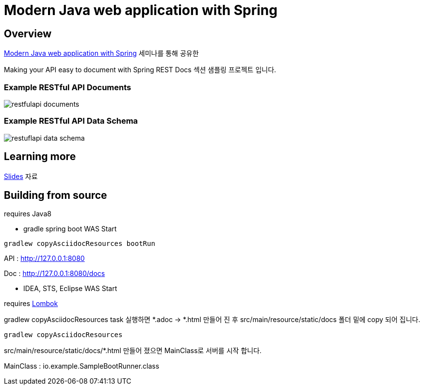 :seminar-link: http://www.ksug.org/seminar/20151024
:seminar-slide-link: http://slides.com/gmind7/spirngrestdocs
:lombok-link: https://projectlombok.org

= Modern Java web application with Spring

== Overview

{seminar-link}[Modern Java web application with Spring] 세미나를 통해 공유한

Making your API easy to document with Spring REST Docs 섹션 샘플링 프로젝트 입니다.

=== Example RESTful API Documents

image::restfulapi-documents.png[]

=== Example RESTful API Data Schema

image::restuflapi-data-schema.png[]

== Learning more

{seminar-slide-link}[Slides] 자료

== Building from source

requires Java8

* gradle spring boot WAS Start

[source,groovy,indent=0]
----
gradlew copyAsciidocResources bootRun
----

API : http://127.0.0.1:8080

Doc : http://127.0.0.1:8080/docs

* IDEA, STS, Eclipse WAS Start

requires {lombok-link}[Lombok]

gradlew copyAsciidocResources task 실행하면 *.adoc -> *.html 만들어 진 후 src/main/resource/static/docs 폴더 밑에 copy 되어 집니다.

[source,groovy,indent=0]
----
gradlew copyAsciidocResources
----

src/main/resource/static/docs/*.html 만들어 졌으면 MainClass로 서버를 시작 합니다.

MainClass : io.example.SampleBootRunner.class
